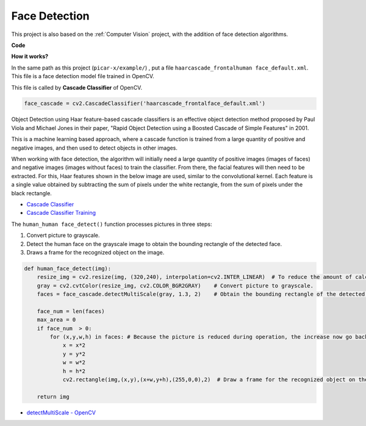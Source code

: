 Face Detection
==========================================

This project is also based on the :ref:`Computer Vision` project, with the addition of face detection algorithms.


.. image:: img/block/face_detection.PNG

**Code**

.. code-block:: python
    :emphasize-lines: 33

    import cv2
    from picamera.array import PiRGBArray
    from picamera import PiCamera

    face_cascade = cv2.CascadeClassifier('haarcascade_frontalface_default.xml') 

    def human_face_detect(img):
        resize_img = cv2.resize(img, (320,240), interpolation=cv2.INTER_LINEAR)    
        gray = cv2.cvtColor(resize_img, cv2.COLOR_BGR2GRAY) 
        faces = face_cascade.detectMultiScale(gray, 1.3, 2)   

        face_num = len(faces)  
        max_area = 0
        if face_num  > 0:
            for (x,y,w,h) in faces:
                x = x*2  
                y = y*2
                w = w*2
                h = h*2
                cv2.rectangle(img,(x,y),(x+w,y+h),(255,0,0),2) 
        
        return img

    #init camera
    print("start human face detect")
    camera = PiCamera()
    camera.resolution = (640,480)
    camera.framerate = 24
    rawCapture = PiRGBArray(camera, size=camera.resolution)  

    for frame in camera.capture_continuous(rawCapture, format="bgr",use_video_port=True): 
        img = frame.array
        img =  human_face_detect(img) 
        cv2.imshow("video", img)  
        rawCapture.truncate(0) 
    
        k = cv2.waitKey(1) & 0xFF
        if k == 27:
            camera.close()
            break


**How it works?**

In the same path as this project (``picar-x/example/``) , put a file ``haarcascade_frontalhuman face_default.xml``. This file is a face detection model file trained in OpenCV.


This file is called by **Cascade Classifier** of OpenCV.

.. code-block:: python

    face_cascade = cv2.CascadeClassifier('haarcascade_frontalface_default.xml')  

Object Detection using Haar feature-based cascade classifiers is an effective object detection method proposed by Paul Viola and Michael Jones in their paper, "Rapid Object Detection using a Boosted Cascade of Simple Features" in 2001.

This is a machine learning based approach, where a cascade function is trained from a large quantity of positive and negative images, and then used to detect objects in other images. 

When working with face detection, the algorithm will initially need a large quantity of positive images (images of faces) and negative images (images without faces) to train the classifier. From there, the facial features will then need to be extracted. For this, Haar features shown in the below image are used, similar to the convolutional kernel. Each feature is a single value obtained by subtracting the sum of pixels under the white rectangle, from the sum of pixels under the black rectangle.

.. image:: img/haar_features.jpg

* `Cascade Classifier <https://docs.opencv.org/3.4/db/d28/tutorial_cascade_classifier.html>`_
* `Cascade Classifier Training <https://docs.opencv.org/3.4/dc/d88/tutorial_traincascade.html>`_


The ``human_human face_detect()`` function processes pictures in three steps:

1. Convert picture to grayscale.
2. Detect the human face on the grayscale image to obtain the bounding rectangle of the detected face.
3. Draws a frame for the recognized object on the image.

.. code-block:: python

    def human_face_detect(img):
        resize_img = cv2.resize(img, (320,240), interpolation=cv2.INTER_LINEAR)  # To reduce the amount of calculation, the image size is reduced.
        gray = cv2.cvtColor(resize_img, cv2.COLOR_BGR2GRAY)    # Convert picture to grayscale.
        faces = face_cascade.detectMultiScale(gray, 1.3, 2)    # Obtain the bounding rectangle of the detected face.
        
        face_num = len(faces)   
        max_area = 0
        if face_num  > 0:
            for (x,y,w,h) in faces: # Because the picture is reduced during operation, the increase now go back.
                x = x*2   
                y = y*2
                w = w*2
                h = h*2
                cv2.rectangle(img,(x,y),(x+w,y+h),(255,0,0),2)  # Draw a frame for the recognized object on the image.
        
        return img

* `detectMultiScale - OpenCV <https://docs.opencv.org/3.4/d1/de5/classcv_1_1CascadeClassifier.html#aaf8181cb63968136476ec4204ffca498>`_